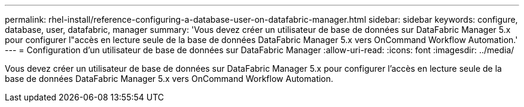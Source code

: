 ---
permalink: rhel-install/reference-configuring-a-database-user-on-datafabric-manager.html 
sidebar: sidebar 
keywords: configure, database, user, datafabric, manager 
summary: 'Vous devez créer un utilisateur de base de données sur DataFabric Manager 5.x pour configurer l"accès en lecture seule de la base de données DataFabric Manager 5.x vers OnCommand Workflow Automation.' 
---
= Configuration d'un utilisateur de base de données sur DataFabric Manager
:allow-uri-read: 
:icons: font
:imagesdir: ../media/


[role="lead"]
Vous devez créer un utilisateur de base de données sur DataFabric Manager 5.x pour configurer l'accès en lecture seule de la base de données DataFabric Manager 5.x vers OnCommand Workflow Automation.
